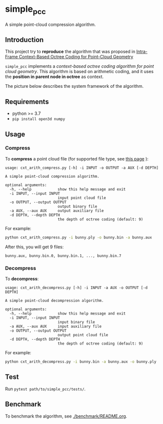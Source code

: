 * simple_pcc

A simple point-cloud compression algorithm.

** Introduction

This project try to *reproduce* the algorithm that was proposed in
[[https://ieeexplore.ieee.org/document/8451802/][Intra-Frame Context-Based Octree Coding for Point-Cloud Geometry]]

=simple_pcc= implements a
/context-based octree coding algorithm for point cloud geometry/.
This algorithm is based on arithmetic coding, and it uses the
*position in parent node in octree* as context.

The picture below describes the system framework of the algorithm.

[[./readme_img/frame.png]]

** Requirements

- python >= 3.7
- =pip install open3d numpy=

** Usage

*** Compress

To *compress* a point cloud file
(for supported file type, see
[[http://www.open3d.org/docs/release/tutorial/geometry/file_io.html#Point-cloud][this page]]
):

#+begin_example
usage: cxt_arith_compress.py [-h] -i INPUT -o OUTPUT -a AUX [-d DEPTH]

A simple point-cloud compression algorithm.

optional arguments:
  -h, --help            show this help message and exit
  -i INPUT, --input INPUT
                        input point cloud file
  -o OUTPUT, --output OUTPUT
                        output binary file
  -a AUX, --aux AUX     output auxiliary file
  -d DEPTH, --depth DEPTH
                        the depth of octree coding (default: 9)
#+end_example

For example:

#+begin_src bash
python cxt_arith_compress.py -i bunny.ply -o bunny.bin -a bunny.aux
#+end_src

After this, you will get 9 files:

#+begin_example
bunny.aux, bunny.bin.0, bunny.bin.1, ..., bunny.bin.7
#+end_example

*** Decompress

To *decompress*:

#+begin_example
usage: cxt_arith_decompress.py [-h] -i INPUT -a AUX -o OUTPUT [-d DEPTH]

A simple point-cloud decompression algorithm.

optional arguments:
  -h, --help            show this help message and exit
  -i INPUT, --input INPUT
                        input binary file
  -a AUX, --aux AUX     input auxiliary file
  -o OUTPUT, --output OUTPUT
                        output point cloud file
  -d DEPTH, --depth DEPTH
                        the depth of octree coding (default: 9)
#+end_example

For example:

#+begin_src bash
python cxt_arith_decompress.py -i bunny.bin -a bunny.aux -o bunny.ply
#+end_src

** Test

Run =pytest path/to/simple_pcc/tests/=.

** Benchmark

To benchmark the algorithm, see [[./benchmark/README.org]].
